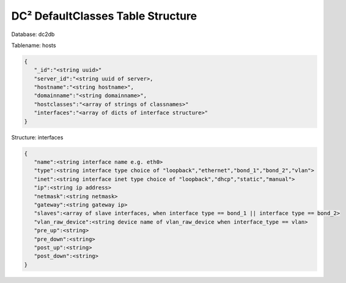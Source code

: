 DC² DefaultClasses Table Structure
==================================


Database: dc2db

Tablename: hosts

.. code-block:: javascript

   {
      "_id":"<string uuid>"
      "server_id":"<string uuid of server>,
      "hostname":"<string hostname>", 
      "domainname":"<string domainname>",
      "hostclasses":"<array of strings of classnames>"
      "interfaces":"<array of dicts of interface structure>"
   }
   
Structure: interfaces

.. code-block:: javascript

   {
      "name":<string interface name e.g. eth0>
      "type":<string interface type choice of "loopback","ethernet","bond_1","bond_2","vlan">
      "inet":<string interface inet type choice of "loopback","dhcp","static","manual">
      "ip":<string ip address>
      "netmask":<string netmask>
      "gateway":<string gateway ip>
      "slaves":<array of slave interfaces, when interface type == bond_1 || interface type == bond_2>
      "vlan_raw_device":<string device name of vlan_raw_device when interface_type == vlan>
      "pre_up":<string>
      "pre_down":<string>
      "post_up":<string>
      "post_down":<string>
   }
      
